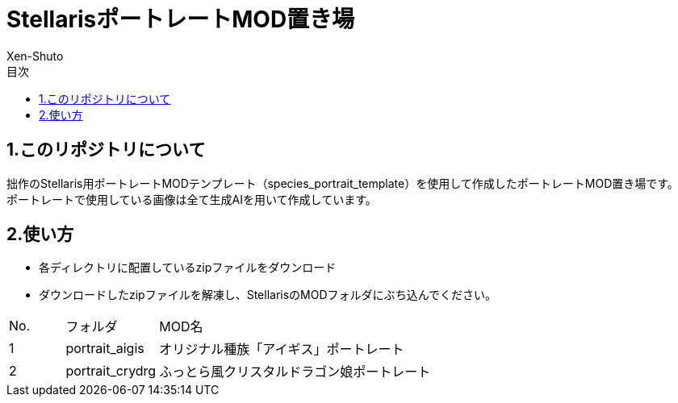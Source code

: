 = StellarisポートレートMOD置き場
:author: Xen-Shuto
:toc: left
:toc-title: 目次

== 1.このリポジトリについて
拙作のStellaris用ポートレートMODテンプレート（species_portrait_template）を使用して作成したポートレートMOD置き場です。 +
ポートレートで使用している画像は全て生成AIを用いて作成しています。 +
 
== 2.使い方
* 各ディレクトリに配置しているzipファイルをダウンロード +
* ダウンロードしたzipファイルを解凍し、StellarisのMODフォルダにぶち込んでください。 +
 
[cols="1,1,10" grid=all options="autowidth"]

|===
| No. | フォルダ | MOD名
| 1 | portrait_aigis | オリジナル種族「アイギス」ポートレート
| 2 | portrait_crydrg | ふっとら風クリスタルドラゴン娘ポートレート
